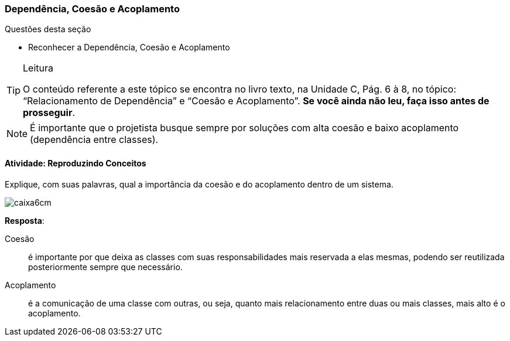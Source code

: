 === Dependência, Coesão e Acoplamento

(((Dependência)))(((Coesão)))(((Acoplamento)))

////
Objetivo: *Lembrar* o que é dependência, coesão e acoplamento, reproduzindo os seus conceitos.
////

.Questões desta seção
****
- Reconhecer a Dependência, Coesão e Acoplamento
****

[TIP]
.Leitura
====
O conteúdo referente a este tópico se encontra no livro texto, 
na Unidade C, Pág. 6 à 8, no tópico: “Relacionamento de Dependência” e “Coesão e Acoplamento”.
*Se você ainda não leu, faça isso antes de prosseguir*.
====


[NOTE] 
====
É importante que o projetista busque sempre por soluções com alta coesão e baixo acoplamento (dependência entre classes).
====



==== Atividade: Reproduzindo Conceitos

Explique, com suas palavras, qual a importância da coesão e do 
acoplamento dentro de um sistema.

image::images/caixa6cm.svg[]

<<<

*Resposta*:

Coesão:: é importante por que deixa as classes com suas 
responsabilidades mais reservada a elas mesmas, podendo ser 
reutilizada posteriormente sempre que necessário. 

Acoplamento:: é a comunicação de uma classe com outras, ou seja, quanto mais relacionamento entre duas ou mais classes, mais alto é o acoplamento.


